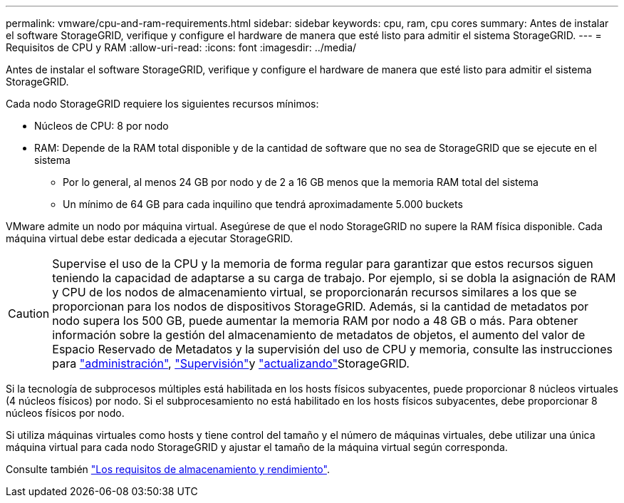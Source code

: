 ---
permalink: vmware/cpu-and-ram-requirements.html 
sidebar: sidebar 
keywords: cpu, ram, cpu cores 
summary: Antes de instalar el software StorageGRID, verifique y configure el hardware de manera que esté listo para admitir el sistema StorageGRID. 
---
= Requisitos de CPU y RAM
:allow-uri-read: 
:icons: font
:imagesdir: ../media/


[role="lead"]
Antes de instalar el software StorageGRID, verifique y configure el hardware de manera que esté listo para admitir el sistema StorageGRID.

Cada nodo StorageGRID requiere los siguientes recursos mínimos:

* Núcleos de CPU: 8 por nodo
* RAM: Depende de la RAM total disponible y de la cantidad de software que no sea de StorageGRID que se ejecute en el sistema
+
** Por lo general, al menos 24 GB por nodo y de 2 a 16 GB menos que la memoria RAM total del sistema
** Un mínimo de 64 GB para cada inquilino que tendrá aproximadamente 5.000 buckets




VMware admite un nodo por máquina virtual. Asegúrese de que el nodo StorageGRID no supere la RAM física disponible. Cada máquina virtual debe estar dedicada a ejecutar StorageGRID.


CAUTION: Supervise el uso de la CPU y la memoria de forma regular para garantizar que estos recursos siguen teniendo la capacidad de adaptarse a su carga de trabajo. Por ejemplo, si se dobla la asignación de RAM y CPU de los nodos de almacenamiento virtual, se proporcionarán recursos similares a los que se proporcionan para los nodos de dispositivos StorageGRID. Además, si la cantidad de metadatos por nodo supera los 500 GB, puede aumentar la memoria RAM por nodo a 48 GB o más. Para obtener información sobre la gestión del almacenamiento de metadatos de objetos, el aumento del valor de Espacio Reservado de Metadatos y la supervisión del uso de CPU y memoria, consulte las instrucciones para link:../admin/index.html["administración"], link:../monitor/index.html["Supervisión"]y link:../upgrade/index.html["actualizando"]StorageGRID.

Si la tecnología de subprocesos múltiples está habilitada en los hosts físicos subyacentes, puede proporcionar 8 núcleos virtuales (4 núcleos físicos) por nodo. Si el subprocesamiento no está habilitado en los hosts físicos subyacentes, debe proporcionar 8 núcleos físicos por nodo.

Si utiliza máquinas virtuales como hosts y tiene control del tamaño y el número de máquinas virtuales, debe utilizar una única máquina virtual para cada nodo StorageGRID y ajustar el tamaño de la máquina virtual según corresponda.

Consulte también link:storage-and-performance-requirements.html["Los requisitos de almacenamiento y rendimiento"].
